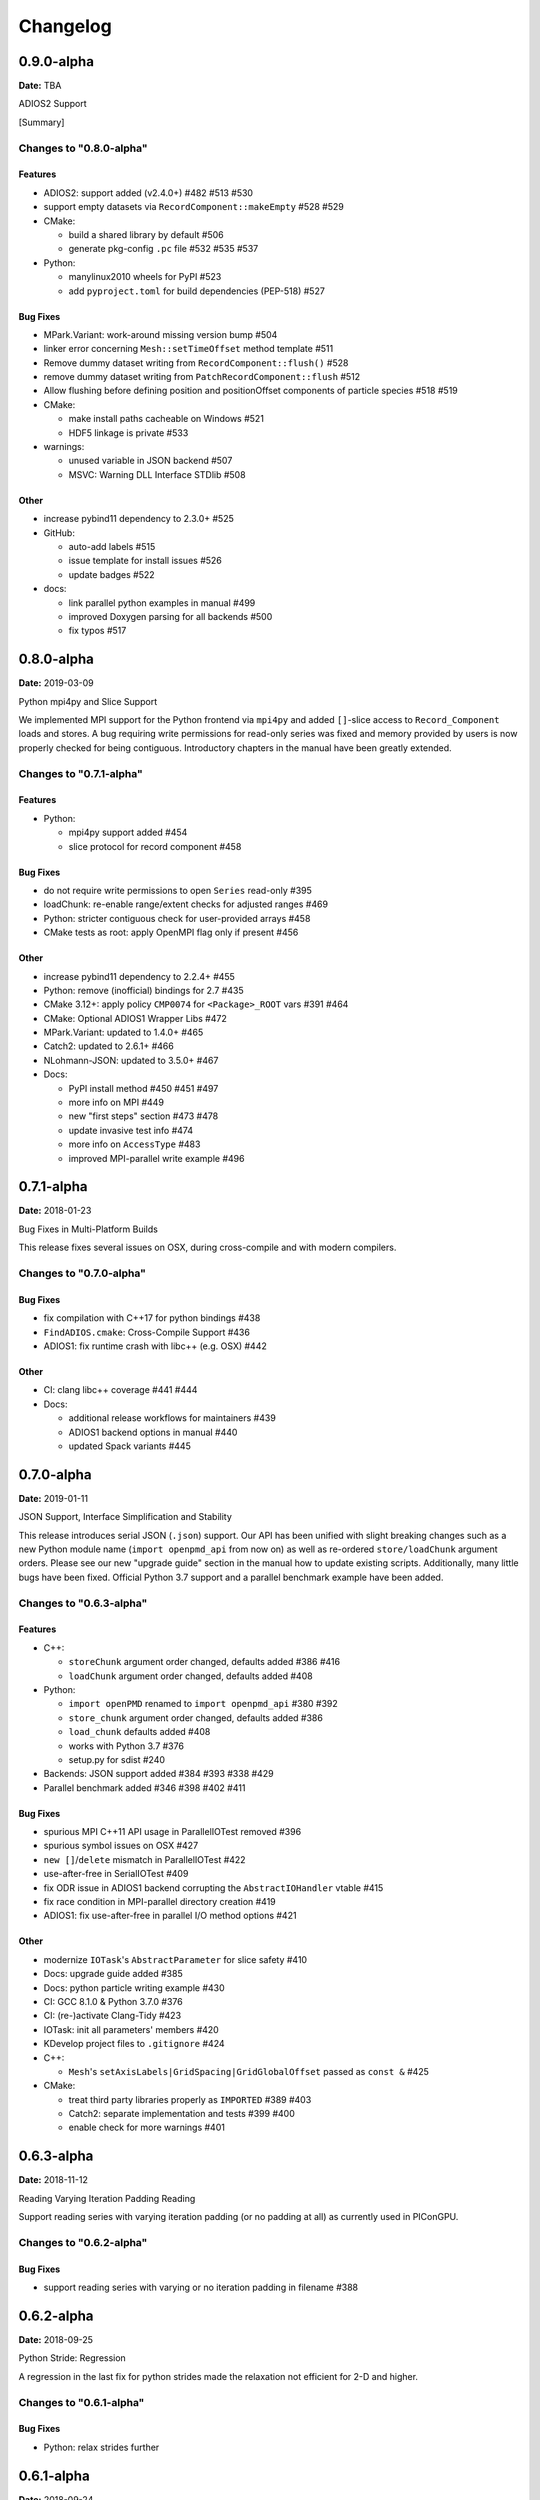 .. _install-changelog:

Changelog
=========

0.9.0-alpha
-----------
**Date:** TBA

ADIOS2 Support

[Summary]

Changes to "0.8.0-alpha"
^^^^^^^^^^^^^^^^^^^^^^^^

Features
""""""""

- ADIOS2: support added (v2.4.0+) #482 #513 #530
- support empty datasets via ``RecordComponent::makeEmpty`` #528 #529
- CMake:

  - build a shared library by default #506
  - generate pkg-config ``.pc`` file #532 #535 #537
- Python:

  - manylinux2010 wheels for PyPI #523
  - add ``pyproject.toml`` for build dependencies (PEP-518) #527

Bug Fixes
"""""""""

- MPark.Variant: work-around missing version bump #504
- linker error concerning ``Mesh::setTimeOffset`` method template #511
- Remove dummy dataset writing from ``RecordComponent::flush()`` #528
- remove dummy dataset writing from ``PatchRecordComponent::flush`` #512
- Allow flushing before defining position and positionOffset components of particle species #518 #519
- CMake:

  - make install paths cacheable on Windows #521
  - HDF5 linkage is private #533
- warnings:

  - unused variable in JSON backend #507
  - MSVC: Warning DLL Interface STDlib #508

Other
"""""

- increase pybind11 dependency to 2.3.0+ #525
- GitHub:

  - auto-add labels #515
  - issue template for install issues #526
  - update badges #522
- docs:

  - link parallel python examples in manual #499
  - improved Doxygen parsing for all backends #500
  - fix typos #517


0.8.0-alpha
-----------
**Date:** 2019-03-09

Python mpi4py and Slice Support

We implemented MPI support for the Python frontend via ``mpi4py`` and added ``[]``-slice access to ``Record_Component`` loads and stores.
A bug requiring write permissions for read-only series was fixed and memory provided by users is now properly checked for being contiguous.
Introductory chapters in the manual have been greatly extended.

Changes to "0.7.1-alpha"
^^^^^^^^^^^^^^^^^^^^^^^^

Features
""""""""

- Python:

  - mpi4py support added #454
  - slice protocol for record component #458

Bug Fixes
"""""""""

- do not require write permissions to open ``Series`` read-only #395
- loadChunk: re-enable range/extent checks for adjusted ranges #469
- Python: stricter contiguous check for user-provided arrays #458
- CMake tests as root: apply OpenMPI flag only if present #456

Other
"""""

- increase pybind11 dependency to 2.2.4+ #455
- Python: remove (inofficial) bindings for 2.7 #435
- CMake 3.12+: apply policy ``CMP0074`` for ``<Package>_ROOT`` vars #391 #464
- CMake: Optional ADIOS1 Wrapper Libs #472
- MPark.Variant: updated to 1.4.0+ #465
- Catch2: updated to 2.6.1+ #466
- NLohmann-JSON: updated to 3.5.0+ #467
- Docs:

  - PyPI install method #450 #451 #497
  - more info on MPI #449
  - new "first steps" section #473 #478
  - update invasive test info #474
  - more info on ``AccessType`` #483
  - improved MPI-parallel write example #496


0.7.1-alpha
-----------
**Date:** 2018-01-23

Bug Fixes in Multi-Platform Builds

This release fixes several issues on OSX, during cross-compile and with modern compilers.

Changes to "0.7.0-alpha"
^^^^^^^^^^^^^^^^^^^^^^^^

Bug Fixes
"""""""""

- fix compilation with C++17 for python bindings #438
- ``FindADIOS.cmake``: Cross-Compile Support #436
- ADIOS1: fix runtime crash with libc++ (e.g. OSX) #442

Other
"""""

- CI: clang libc++ coverage #441 #444
- Docs:

  - additional release workflows for maintainers #439
  - ADIOS1 backend options in manual #440
  - updated Spack variants #445


0.7.0-alpha
-----------
**Date:** 2019-01-11

JSON Support, Interface Simplification and Stability

This release introduces serial JSON (``.json``) support.
Our API has been unified with slight breaking changes such as a new Python module name (``import openpmd_api`` from now on) as well as re-ordered ``store/loadChunk`` argument orders.
Please see our new "upgrade guide" section in the manual how to update existing scripts.
Additionally, many little bugs have been fixed.
Official Python 3.7 support and a parallel benchmark example have been added.

Changes to "0.6.3-alpha"
^^^^^^^^^^^^^^^^^^^^^^^^

Features
""""""""

- C++:

  - ``storeChunk`` argument order changed, defaults added #386 #416
  - ``loadChunk`` argument order changed, defaults added #408
- Python:

  - ``import openPMD`` renamed to ``import openpmd_api`` #380 #392
  - ``store_chunk`` argument order changed, defaults added #386
  - ``load_chunk`` defaults added #408
  - works with Python 3.7 #376
  - setup.py for sdist #240
- Backends: JSON support added #384 #393 #338 #429
- Parallel benchmark added #346 #398 #402 #411

Bug Fixes
"""""""""

- spurious MPI C++11 API usage in ParallelIOTest removed #396
- spurious symbol issues on OSX #427
- ``new []``/``delete`` mismatch in ParallelIOTest #422
- use-after-free in SerialIOTest #409
- fix ODR issue in ADIOS1 backend corrupting the ``AbstractIOHandler`` vtable #415
- fix race condition in MPI-parallel directory creation #419
- ADIOS1: fix use-after-free in parallel I/O method options #421

Other
"""""

- modernize ``IOTask``'s ``AbstractParameter`` for slice safety #410
- Docs: upgrade guide added #385
- Docs: python particle writing example #430
- CI: GCC 8.1.0 & Python 3.7.0 #376
- CI: (re-)activate Clang-Tidy #423
- IOTask: init all parameters' members #420
- KDevelop project files to ``.gitignore`` #424
- C++:

  - ``Mesh``'s ``setAxisLabels|GridSpacing|GridGlobalOffset`` passed as ``const &`` #425
- CMake:

  - treat third party libraries properly as ``IMPORTED`` #389 #403
  - Catch2: separate implementation and tests #399 #400
  - enable check for more warnings #401


0.6.3-alpha
-----------
**Date:** 2018-11-12

Reading Varying Iteration Padding Reading

Support reading series with varying iteration padding (or no padding at all) as currently used in PIConGPU.

Changes to "0.6.2-alpha"
^^^^^^^^^^^^^^^^^^^^^^^^

Bug Fixes
"""""""""

- support reading series with varying or no iteration padding in filename #388


0.6.2-alpha
-----------
**Date:** 2018-09-25

Python Stride: Regression

A regression in the last fix for python strides made the relaxation not efficient for 2-D and higher.

Changes to "0.6.1-alpha"
^^^^^^^^^^^^^^^^^^^^^^^^

Bug Fixes
"""""""""

- Python: relax strides further


0.6.1-alpha
-----------
**Date:** 2018-09-24

Relaxed Python Stride Checks

Python stride checks have been relaxed and one-element n-d arrays are allowed for scalars.

Changes to "0.6.0-alpha"
^^^^^^^^^^^^^^^^^^^^^^^^

Bug Fixes
"""""""""

- Python:

  - stride check too strict #369
  - allow one-element n-d arrays for scalars in ``store``, ``make_constant`` #314

Other
"""""

- dependency change: Catch2 2.3.0+
- Python: add extended write example #314


0.6.0-alpha
-----------
**Date:** 2018-09-20

Particle Patches Improved, Constant Scalars and Python Containers Fixed

Scalar records properly support const-ness.
The Particle Patch load interface was changed, loading now all patches at once, and Python bindings are available.
Numpy ``dtype`` is now a first-class citizen for Python ``Datatype`` control, being accepted and returned instead of enums.
Python lifetime in garbage collection for containers such as ``meshes``, ``particles`` and ``iterations`` is now properly implemented.

Changes to "0.5.0-alpha"
^^^^^^^^^^^^^^^^^^^^^^^^

Features
""""""""

- Python:

  - accept & return ``numpy.dtype`` for ``Datatype`` #351
  - better check for (unsupported) numpy array strides #353
  - implement ``Record_Component.make_constant`` #354
  - implement ``Particle_Patches`` #362
- comply with runtime constraints w.r.t. ``written`` status #352
- load at once ``ParticlePatches.load()`` #364

Bug Fixes
"""""""""

- dataOrder: mesh attribute is a string #355
- constant scalar Mesh Records: reading corrected #358
- particle patches: stricter ``load( idx )`` range check #363, then removed in #364
- Python: lifetime of ``Iteration.meshes/particles`` and ``Series.iterations`` members #354

Other
"""""

- test cases for mixed constant/non-constant Records #358
- examples: close handles explicitly #359 #360

0.5.0-alpha
-----------
**Date:** 2018-09-17

Refactored Type System

The type system for ``Datatype::``s was refactored.
Integer types are now represented by ``SHORT``, ``INT``, ``LONG`` and ``LONGLONG`` as fundamental C/C++ types.
Python support enters "alpha" stage with fixed floating point storage and ``Attribute`` handling.

Changes to "0.4.0-alpha"
^^^^^^^^^^^^^^^^^^^^^^^^

Features
""""""""

- Removed ``Datatype::INT32`` types with ``::SHORT``, ``::INT`` equivalents #337
- ``Attribute::get<...>()`` performs a ``static_cast`` now #345

Bug Fixes
"""""""""

- Refactor type system and ``Attribute`` set/get

  - integers #337
  - support ``long double`` reads on MSVC #184
- ``setAttribute``: explicit C-string handling #341
- ``Dataset``: ``setCompression`` warning and error logic #326
- avoid impact on unrelated classes in invasive tests #324
- Python

  - single precision support: ``numpy.float`` is an alias for ``builtins.float`` #318 #320
  - ``Dataset`` method namings to underscores #319
  - container namespace ambiguity #343
  - ``set_attribute``: broken numpy, list and string support #330

Other
"""""

- CMake: invasive tests not enabled by default #323
- ``store_chunk``: more detailed type mismatch error #322
- ``no_such_file_error`` & ``no_such_attribute_error``: remove c-string constructor #325 #327
- add virtual destructor to ``Attributable`` #332
- Python: Numpy 1.15+ required #330


0.4.0-alpha
-----------
**Date:** 2018-08-27

Improved output handling

Refactored and hardened for ``fileBased`` output.
Records are not flushed before the ambiguity between scalar and vector records are resolved.
Trying to write globally zero-extent records will throw gracefully instead of leading to undefined behavior in backends.

Changes to "0.3.1-alpha"
^^^^^^^^^^^^^^^^^^^^^^^^

Features
""""""""

- do not assume record structure prematurely #297
- throw in (global) zero-extent dataset creation and write #309

Bug Fixes
"""""""""

- ADIOS1 ``fileBased`` IO #297
- ADIOS2 stub header #302
- name sanitization in ADIOS1 and HDF5 backends #310

Other
"""""

- CI updates: #291

  - measure C++ unit test coverage with coveralls
  - clang-format support
  - clang-tidy support
  - include-what-you-use support #291 export headers #300
  - OSX High Sierra support #301
  - individual cache per build # 303
  - readable build names #308
- remove superfluous whitespaces #292
- readme: openPMD is for scientific data #294
- ``override`` implies ``virtual`` #293
- spack load: ``-r`` #298
- default constructors and destructors #304
- string pass-by-value #305
- test cases with 0-sized reads & writes #135


0.3.1-alpha
-----------
**Date:** 2018-07-07

Refined fileBased Series & Python Data Load

A specification for iteration padding in filenames for ``fileBased`` series is introduced.
Padding present in read iterations is detected and conserved in processing.
Python builds have been simplified and python data loads now work for both meshes and particles.

Changes to "0.3.0-alpha"
^^^^^^^^^^^^^^^^^^^^^^^^

Features
""""""""

- CMake:

  - add ``openPMD::openPMD`` alias for full-source inclusion #277
  - include internally shipped pybind11 v2.2.3 #281
  - ADIOS1: enable serial API usage even if MPI is present #252 #254
- introduce detection and specification ``%0\d+T`` of iteration padding #270
- Python:

  - add unit tests #249
  - expose record components for particles #284

Bug Fixes
"""""""""

- improved handling of ``fileBased`` Series and ``READ_WRITE`` access
- expose ``Container`` constructor as ``protected`` rather than ``public`` #282
- Python:

  - return actual data in ``load_chunk`` #286

Other
"""""

- docs:

  - improve "Install from source" section #274 #285
  - Spack python 3 install command #278


0.3.0-alpha
-----------
**Date:** 2018-06-18

Python Attributes, Better FS Handling and Runtime Checks

This release exposes openPMD attributes to Python.
A new independent mechanism for verifying internal conditions is now in place.
Filesystem support is now more robust on varying directory separators.

Changes to "0.2.0-alpha"
^^^^^^^^^^^^^^^^^^^^^^^^

Features
""""""""

- CMake: add new ``openPMD_USE_VERIFY`` option #229
- introduce ``VERIFY`` macro for pre-/post-conditions that replaces ``ASSERT`` #229 #260
- serial Singularity container #236
- Python:

  - expose attributes #256 #266
  - use lists for offsets & extents #266
- C++:

  - ``setAttribute`` signature changed to const ref #268

Bug Fixes
"""""""""

- handle directory separators platform-dependent #229
- recursive directory creation with existing base #261
- ``FindADIOS.cmake``: reset on multiple calls #263
- ``SerialIOTest``: remove variable shadowing #262
- ADIOS1: memory violation in string attribute writes #269

Other
"""""

- enforce platform-specific directory separators on user input #229
- docs:

  - link updates to https #259
  - minimum MPI version #251
  - title updated #235
- remove MPI from serial ADIOS interface #258
- better name for scalar record in examples #257
- check validity of internally used pointers #247
- various CI updates #246 #250 #261


0.2.0-alpha
-----------
**Date:** 2018-06-11

Initial Numpy Bindings

Adds first bindings for record component reading and writing.
Fixes some minor CMake issues.

Changes to "0.1.1-alpha"
^^^^^^^^^^^^^^^^^^^^^^^^

Features
""""""""

- Python: first NumPy bindings for record component chunk store/load #219
- CMake: add new ``BUILD_EXAMPLES`` option #238
- CMake: build directories controllable #241

Bug Fixes
"""""""""

- forgot to bump ``version.hpp``/``__version__`` in last release
- CMake: Overwritable Install Paths #237


0.1.1-alpha
-----------
**Date:** 2018-06-07

ADIOS1 Build Fixes & Less Flushes

We fixed build issues with the ADIOS1 backend.
The number of performed flushes in backends was generally minimized.

Changes to "0.1.0-alpha"
^^^^^^^^^^^^^^^^^^^^^^^^

Bug Fixes
"""""""""

- SerialIOTest: ``loadChunk`` template missing for ADIOS1 #227
- prepare running serial applications linked against parallel ADIOS1 library #228

Other
"""""

- minimize number of flushes in backend #212


0.1.0-alpha
-----------
**Date:** 2018-06-06

This is the first developer release of openPMD-api.

Both HDF5 and ADIOS1 are implemented as backends with serial and parallel I/O support.
The C++11 API is considered alpha state with few changes expected to come.
We also ship an unstable preview of the Python3 API.
